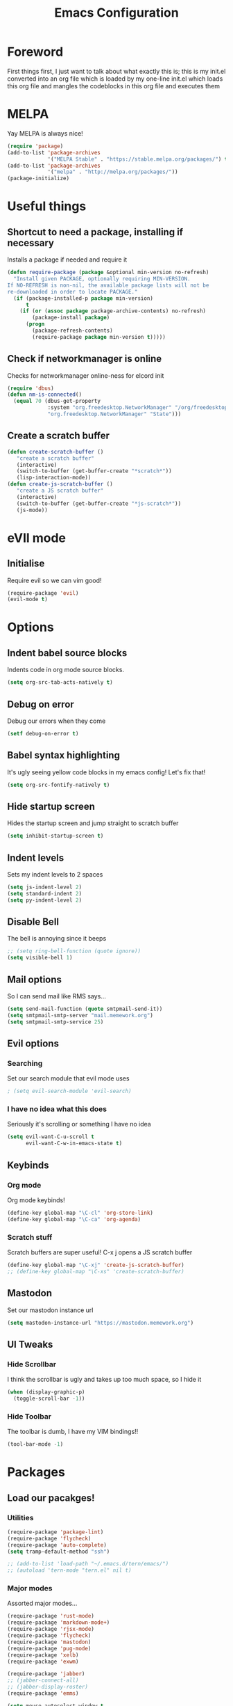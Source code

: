 #+TITLE: Emacs Configuration
#+OPTIONS: 


* Foreword
  First things first, I just want to talk about what exactly this is; this is my init.el converted into an org file which is loaded by my one-line init.el which loads this org file and mangles the codeblocks in this org file and executes them
* MELPA
Yay MELPA is always nice!
#+BEGIN_SRC emacs-lisp
(require 'package)
(add-to-list 'package-archives
             '("MELPA Stable" . "https://stable.melpa.org/packages/") t)
(add-to-list 'package-archives
             '("melpa" . "http://melpa.org/packages/"))
(package-initialize)
#+END_SRC
* Useful things
** Shortcut to need a package, installing if necessary
Installs a package if needed and require it
#+BEGIN_SRC emacs-lisp 
(defun require-package (package &optional min-version no-refresh)
  "Install given PACKAGE, optionally requiring MIN-VERSION.
If NO-REFRESH is non-nil, the available package lists will not be
re-downloaded in order to locate PACKAGE."
  (if (package-installed-p package min-version)
      t
    (if (or (assoc package package-archive-contents) no-refresh)
        (package-install package)
      (progn
        (package-refresh-contents)
        (require-package package min-version t)))))
#+END_SRC
** Check if networkmanager is online
Checks for networkmanager online-ness for elcord init
#+BEGIN_SRC emacs-lisp
(require 'dbus)
(defun nm-is-connected()
  (equal 70 (dbus-get-property
             :system "org.freedesktop.NetworkManager" "/org/freedesktop/NetworkManager"
             "org.freedesktop.NetworkManager" "State")))
#+END_SRC
** Create a scratch buffer
#+BEGIN_SRC emacs-lisp
(defun create-scratch-buffer ()
   "create a scratch buffer"
   (interactive)
   (switch-to-buffer (get-buffer-create "*scratch*"))
   (lisp-interaction-mode)) 
(defun create-js-scratch-buffer ()
   "create a JS scratch buffer"
   (interactive)
   (switch-to-buffer (get-buffer-create "*js-scratch*"))
   (js-mode)) 
#+END_SRC
* eVIl mode
** Initialise
Require evil so we can vim good!
#+BEGIN_SRC emacs-lisp
(require-package 'evil)
(evil-mode t)
#+END_SRC
* Options
** Indent babel source blocks
Indents code in org mode source blocks.
#+BEGIN_SRC emacs-lisp
(setq org-src-tab-acts-natively t)
#+END_SRC
** Debug on error
Debug our errors when they come
#+BEGIN_SRC emacs-lisp
(setf debug-on-error t)
#+END_SRC
** Babel syntax highlighting
It's ugly seeing yellow code blocks in my emacs config! Let's fix that!
#+BEGIN_SRC emacs-lisp
(setq org-src-fontify-natively t)
#+END_SRC
** Hide startup screen
Hides the startup screen and jump straight to scratch buffer
#+BEGIN_SRC emacs-lisp
(setq inhibit-startup-screen t)
#+END_SRC
** Indent levels
Sets my indent levels to 2 spaces
#+BEGIN_SRC emacs-lisp
(setq js-indent-level 2)
(setq standard-indent 2)
(setq py-indent-level 2)
#+END_SRC
** Disable Bell
The bell is annoying since it beeps
#+BEGIN_SRC emacs-lisp 
;; (setq ring-bell-function (quote ignore))
(setq visible-bell 1)
#+END_SRC
** Mail options
So I can send mail like RMS says...
#+BEGIN_SRC emacs-lisp
(setq send-mail-function (quote smtpmail-send-it))
(setq smtpmail-smtp-server "mail.memework.org")
(setq smtpmail-smtp-service 25)
#+END_SRC
** Evil options
*** Searching
Set our search module that evil mode uses
#+BEGIN_SRC emacs-lisp
; (setq evil-search-module 'evil-search)
#+END_SRC
*** I have no idea what this does
Seriously it's scrolling or something I have no idea
#+BEGIN_SRC emacs-lisp
(setq evil-want-C-u-scroll t
      evil-want-C-w-in-emacs-state t)
#+END_SRC
** Keybinds
*** Org mode
Org mode keybinds!
#+BEGIN_SRC emacs-lisp
(define-key global-map "\C-cl" 'org-store-link)
(define-key global-map "\C-ca" 'org-agenda)
#+END_SRC 
*** Scratch stuff
Scratch buffers are super useful! C-x j opens a JS scratch buffer
# and C-x s opens an elisp scratch buffer 
#+BEGIN_SRC emacs-lisp
(define-key global-map "\C-xj" 'create-js-scratch-buffer)
;; (define-key global-map "\C-xs" 'create-scratch-buffer)
#+END_SRC
** Mastodon
Set our mastodon instance url
#+BEGIN_SRC emacs-lisp 
(setq mastodon-instance-url "https://mastodon.memework.org")
#+END_SRC
** UI Tweaks
*** Hide Scrollbar
I think the scrollbar is ugly and takes up too much space, so I hide it
#+BEGIN_SRC emacs-lisp
(when (display-graphic-p)
  (toggle-scroll-bar -1))
#+END_SRC 
*** Hide Toolbar
The toolbar is dumb, I have my VIM bindings!!
#+BEGIN_SRC emacs-lisp
(tool-bar-mode -1)
#+END_SRC
* Packages
** Load our pacakges!
*** Utilities
#+BEGIN_SRC emacs-lisp
(require-package 'package-lint)
(require-package 'flycheck)
(require-package 'auto-complete)
(setq tramp-default-method "ssh")

;; (add-to-list 'load-path "~/.emacs.d/tern/emacs/")
;; (autoload 'tern-mode "tern.el" nil t)
#+END_SRC
*** Major modes
Assorted major modes...
#+BEGIN_SRC emacs-lisp
(require-package 'rust-mode)
(require-package 'markdown-mode+)
(require-package 'rjsx-mode)
(require-package 'flycheck)
(require-package 'mastodon)
(require-package 'pug-mode)
(require-package 'xelb)
(require-package 'exwm)

(require-package 'jabber)
;; (jabber-connect-all)
;; (jabber-display-roster)
(require-package 'emms)

(setq mouse-autoselect-window t
      focus-follows-mouse t)
;; (require 'exwm-config)
;; (exwm-config-default)
#+END_SRC
**** Org mode
Org mode is good!
#+BEGIN_SRC emacs-lisp
(require-package 'org)
#+END_SRC
**** Erlang
Erlang is a good...........
#+BEGIN_SRC emacs-lisp
(setq load-path (cons "/usr/lib/erlang/lib/tools-2.11.2/emacs" load-path))
(setq erlang-root-dir "/usr/lib/erlang")
(setq exec-path (cons "/usr/lib/erlang/bin" exec-path))
(require 'erlang-start)
#+END_SRC
*** Hook-ins
Hook-ins with other programs
**** Tern
#+BEGIN_SRC emacs-lisp
(with-eval-after-load 'tern
  (add-to-list 'tern-command "/home/heatingdevice/.config/yarn/global/node_modules/.bin/tern"))
(require-package 'company)
(require-package 'company-tern)
(with-eval-after-load 'company
  (add-to-list 'company-backends 'company-tern))
(add-hook 'js-mode-hook (lambda ()
                           (tern-mode)
                           (company-mode)))
(defvar company-idle-delay 0)
(defvar company-minimum-prefix-length 1)
(defvar company-show-numbers t)
(defvar company-tooltip-idle-delay 0.0)
;; (define-key tern-mode-keymap (kbd "M-.") nil)
;; (define-key tern-mode-keymap (kbd "M-,") nil)
#+END_SRC
**** Elcord
Elcord lets us send rich presence!
#+BEGIN_SRC emacs-lisp
;; soon™
;; (require-package 'elcord)
(if (file-exists-p "~/projects/elcord/elcord.el")
  (load-file "~/projects/elcord/elcord.el")
  (load-file "~/.emacs.d/elcord/elcord.el"))
(elcord-mode)
#+END_SRC
   
**** Wakatime
Load our wakatime shtuff
#+BEGIN_SRC emacs-lisp
(require-package 'wakatime-mode)
(global-wakatime-mode)
#+END_SRC
**** Prettier
Prettier lets us format stuff automatically!
#+BEGIN_SRC emacs-lisp
(require-package 'prettier-js)
(add-hook 'js-mode-hook 'prettier-js-mode)
(add-hook 'scss-mode-hook 'prettier-js-mode)
#+END_SRC
* Aesthetics
** Load theme
Load our theme to make us look nice
#+BEGIN_SRC emacs-lisp
(defvar custom-safe-themes t)
(setq custom-safe-themes
  (quote
    ("ff7625ad8aa2615eae96d6b4469fcc7d3d20b2e1ebc63b761a349bebbb9d23cb" default)))
(require-package 'dracula-theme)
(load-theme 'dracula t)
#+END_SRC
